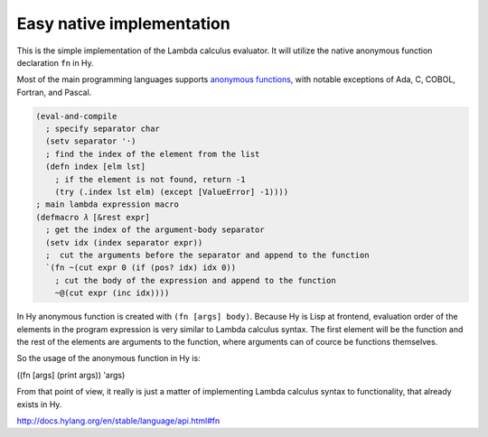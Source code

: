 
Easy native implementation
==========================

This is the simple implementation of the Lambda calculus evaluator. It will
utilize the native anonymous function declaration ``fn`` in Hy.

Most of the main programming languages supports `anonymous functions`_, with
notable exceptions of Ada, C, COBOL, Fortran, and Pascal.

.. code-block:: hylang

  (eval-and-compile
    ; specify separator char
    (setv separator '·)
    ; find the index of the element from the list
    (defn index [elm lst]
      ; if the element is not found, return -1
      (try (.index lst elm) (except [ValueError] -1))))
  ; main lambda expression macro
  (defmacro 𝜆 [&rest expr]
    ; get the index of the argument-body separator
    (setv idx (index separator expr))
    ;  cut the arguments before the separator and append to the function
    `(fn ~(cut expr 0 (if (pos? idx) idx 0))
      ; cut the body of the expression and append to the function
      ~@(cut expr (inc idx))))

In Hy anonymous function is created with ``(fn [args] body)``. Because Hy is
Lisp at frontend, evaluation order of the elements in the program expression is
very similar to Lambda calculus syntax. The first element will be the function
and the rest of the elements are arguments to the function, where arguments can
of cource be functions themselves.

So the usage of the anonymous function in Hy is:

((fn [args] (print args)) 'args)

From that point of view, it really is just a matter of implementing Lambda
calculus syntax to functionality, that already exists in Hy.

http://docs.hylang.org/en/stable/language/api.html#fn

.. _anonymous functions: https://en.wikipedia.org/wiki/Anonymous_function

